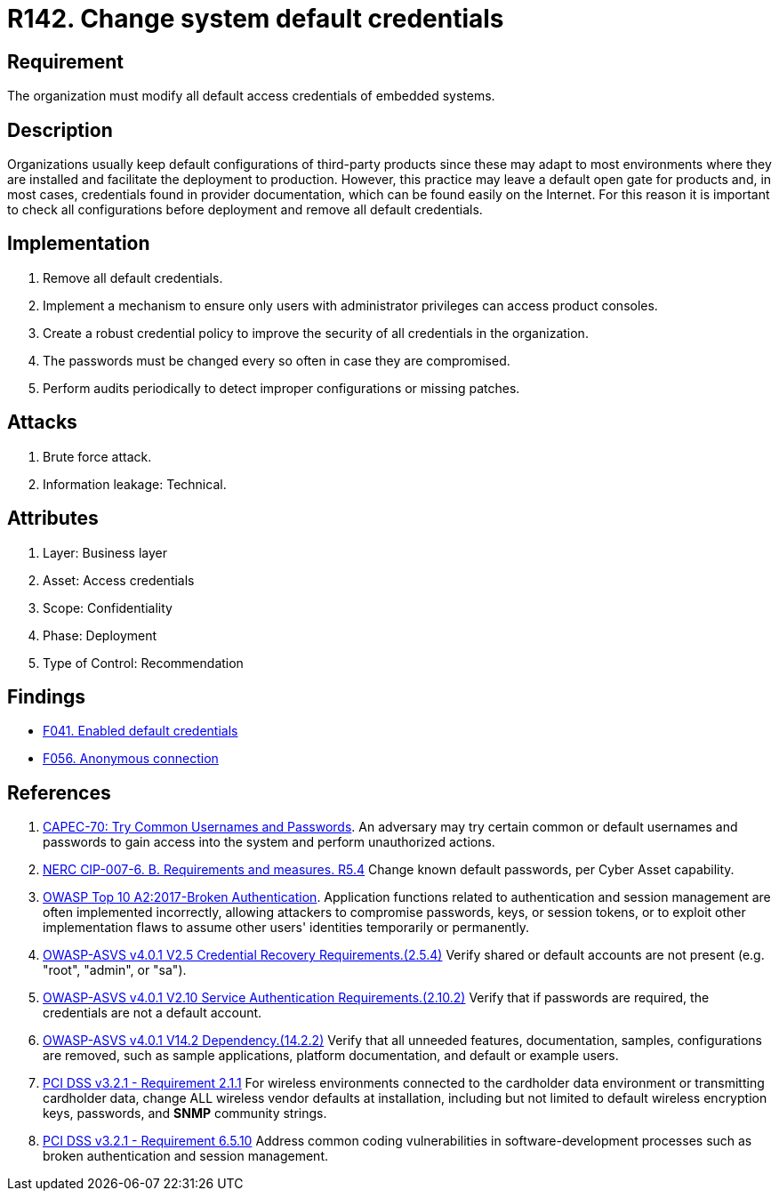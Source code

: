 :slug: products/rules/list/142/
:category: credentials
:description: This requirement establishes the importance of modifying all default credentials in the system in order to avoid brute force attacks.
:keywords: Change, Credentials, Default, Password, System, ASVS, NERC, OWASP, PCI DSS, Rules, Ethical Hacking, Pentesting
:rules: yes

= R142. Change system default credentials

== Requirement

The organization must modify
all default access credentials of embedded systems.

== Description

Organizations usually keep default configurations
of third-party products
since these may adapt to most environments where they are installed
and facilitate the deployment to production.
However, this practice may leave a default open gate for products
and, in most cases, credentials found in provider documentation,
which can be found easily on the Internet.
For this reason it is important to check all configurations
before deployment and remove all default credentials.

== Implementation

. Remove all default credentials.

. Implement a mechanism to ensure only users
with administrator privileges can access
product consoles.

. Create a robust credential policy
to improve the security of all credentials in the organization.

. The passwords must be changed every so often
in case they are compromised.

. Perform audits periodically
to detect improper configurations or missing patches.


== Attacks

. Brute force attack.
. Information leakage: Technical.

== Attributes

. Layer: Business layer
. Asset: Access credentials
. Scope: Confidentiality
. Phase: Deployment
. Type of Control: Recommendation

== Findings

* [inner]#link:/products/rules/findings/041/[F041. Enabled default credentials]#

* [inner]#link:/products/rules/findings/056/[F056. Anonymous connection]#

== References

. [[r1]] link:http://capec.mitre.org/data/definitions/70.html[CAPEC-70: Try Common Usernames and Passwords].
An adversary may try certain common or default usernames and passwords to gain
access into the system and perform unauthorized actions.

. [[r2]] link:https://www.nerc.com/pa/Stand/Reliability%20Standards/CIP-007-6.pdf[NERC CIP-007-6. B. Requirements and measures. R5.4]
Change known default passwords, per Cyber Asset capability.

. [[r3]] link:https://owasp.org/www-project-top-ten/OWASP_Top_Ten_2017/Top_10-2017_A2-Broken_Authentication[OWASP Top 10 A2:2017-Broken Authentication].
Application functions related to authentication and session management are
often implemented incorrectly,
allowing attackers to compromise passwords, keys, or session tokens,
or to exploit other implementation flaws to assume other users' identities
temporarily or permanently.

. [[r4]] link:https://owasp.org/www-project-application-security-verification-standard/[OWASP-ASVS v4.0.1
V2.5 Credential Recovery Requirements.(2.5.4)]
Verify shared or default accounts are not present
(e.g. "root", "admin", or "sa").

. [[r5]] link:https://owasp.org/www-project-application-security-verification-standard/[OWASP-ASVS v4.0.1
V2.10 Service Authentication Requirements.(2.10.2)]
Verify that if passwords are required,
the credentials are not a default account.

. [[r6]] link:https://owasp.org/www-project-application-security-verification-standard/[OWASP-ASVS v4.0.1
V14.2 Dependency.(14.2.2)]
Verify that all unneeded features, documentation, samples, configurations are
removed,
such as sample applications, platform documentation, and default or example
users.

. [[r7]] link:https://www.pcisecuritystandards.org/documents/PCI_DSS_v3-2-1.pdf[PCI DSS v3.2.1 - Requirement 2.1.1]
For wireless environments connected to the cardholder data environment or
transmitting cardholder data,
change ALL wireless vendor defaults at installation,
including but not limited to default wireless encryption keys, passwords,
and *SNMP* community strings.

. [[r8]] link:https://www.pcisecuritystandards.org/documents/PCI_DSS_v3-2-1.pdf[PCI DSS v3.2.1 - Requirement 6.5.10]
Address common coding vulnerabilities in software-development processes such as
broken authentication and session management.

